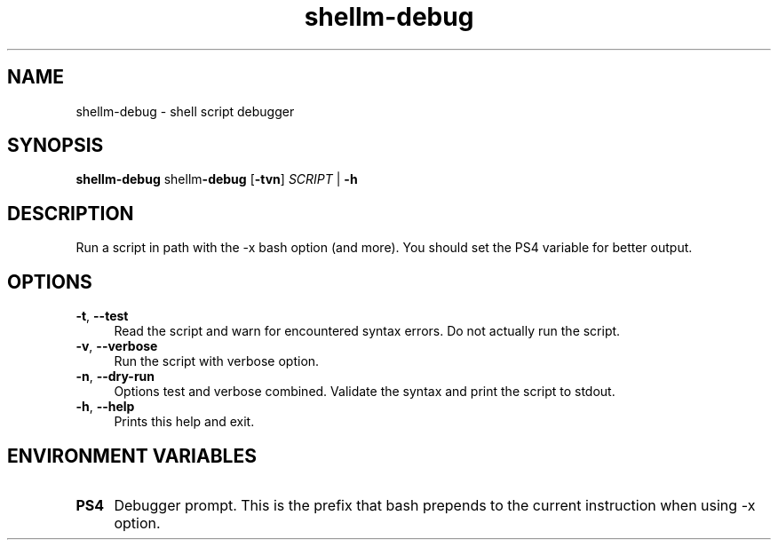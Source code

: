 .if n.ad l
.nh
.TH shellm-debug 1 "" "Shellman 0.2.1" "User Commands"
.SH "NAME"
shellm-debug \- shell script debugger
.SH "SYNOPSIS"
.br
\fBshellm-debug\fR shellm\fB\-debug\fR [\fB\-tvn\fR] \fISCRIPT\fR | \fB\-h\fR
.SH "DESCRIPTION"
Run a script in path with the \-x bash option (and more).
You should set the PS4 variable for better output.

.SH "OPTIONS"
.IP "\fB-t\fR,\fB --test\fR" 4
Read the script and warn for encountered syntax errors.
Do not actually run the script.
.IP "\fB-v\fR,\fB --verbose\fR" 4
Run the script with verbose option.
.IP "\fB-n\fR,\fB --dry-run\fR" 4
Options test and verbose combined. Validate the syntax
and print the script to stdout.
.IP "\fB-h\fR,\fB --help\fR" 4
Prints this help and exit.
.SH "ENVIRONMENT VARIABLES"
.IP "\fBPS4\fR" 4
Debugger prompt. This is the prefix that bash prepends to
the current instruction when using \-x option.

